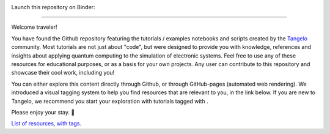 |tangelo_logo|

.. |tangelo_logo| image:: ./examples/img/tangelo_logo_gradient.png
   :width: 600
   :alt: tangelo_logo

|maintainer| |licence|

Launch this repository on Binder: |binder|

.. |maintainer| image:: https://img.shields.io/badge/Maintainer-GoodChemistry-blue
   :target: https://goodchemistry.com
.. |licence| image:: https://img.shields.io/badge/License-Apache_2.0-green
   :target: https://github.com/goodchemistryco/Tangelo/blob/main/LICENSE
.. |systems| image:: https://img.shields.io/badge/OS-Linux%20MacOS%20Windows-7373e3
.. |binder| image:: https://mybinder.org/badge_logo.svg
   :target: https://mybinder.org/v2/gh/goodchemistryco/Tangelo-Examples/main

--------------------------------

.. |tag_intro| image:: https://img.shields.io/badge/-Introduction-green
.. |tag_exp| image:: https://img.shields.io/badge/-Experiment-7373e3
.. |tag_pd| image:: https://img.shields.io/badge/-Problem%20Decomp-red
.. |tag_vqa| image:: https://img.shields.io/badge/-VQE-yellow
.. |tag_chem| image:: https://img.shields.io/badge/-Chemistry-008080
.. |tag_qcloud| image:: https://img.shields.io/badge/-QEMIST%20Cloud-blue
.. |tag_qsim| image:: https://img.shields.io/badge/-Backends-AFEEEE
.. |tag_qalg| image:: https://img.shields.io/badge/-Quantum%20Algorithms-lavender
.. |tag_ft| image:: https://img.shields.io/badge/-Fault%20Tolerant-brown

.. |space| unicode:: U+0020 .. space
.. |nbspc| unicode:: U+00A0 .. non-breaking space
.. |tangerine| unicode:: U+1F34A .. tangerine emoji

Welcome traveler!

You have found the Github repository featuring the tutorials / examples notebooks and scripts created by the `Tangelo <https://github.com/goodchemistryco/Tangelo>`_ community. Most tutorials are not just about "code", but were designed to provide you with knowledge, references and insights about applying quantum computing to the simulation of electronic systems. Feel free to use any of these resources for educational purposes, or as a basis for your own projects. Any user can contribute to this repository and showcase their cool work, including you!

You can either explore this content directly through Github, or through GitHub-pages (automated web rendering). 
We introduced a visual tagging system to help you find resources that are relevant to you, in the link below.
If you are new to Tangelo, we recommend you start your exploration with tutorials tagged with |tag_intro|. 

Please enjoy your stay. |tangerine|

`List of resources, with tags <./contents.rst>`_.
